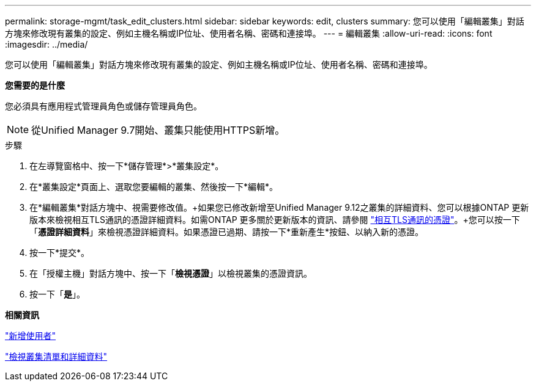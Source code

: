 ---
permalink: storage-mgmt/task_edit_clusters.html 
sidebar: sidebar 
keywords: edit, clusters 
summary: 您可以使用「編輯叢集」對話方塊來修改現有叢集的設定、例如主機名稱或IP位址、使用者名稱、密碼和連接埠。 
---
= 編輯叢集
:allow-uri-read: 
:icons: font
:imagesdir: ../media/


[role="lead"]
您可以使用「編輯叢集」對話方塊來修改現有叢集的設定、例如主機名稱或IP位址、使用者名稱、密碼和連接埠。

*您需要的是什麼*

您必須具有應用程式管理員角色或儲存管理員角色。

[NOTE]
====
從Unified Manager 9.7開始、叢集只能使用HTTPS新增。

====
.步驟
. 在左導覽窗格中、按一下*儲存管理*>*叢集設定*。
. 在*叢集設定*頁面上、選取您要編輯的叢集、然後按一下*編輯*。
. 在*編輯叢集*對話方塊中、視需要修改值。+如果您已修改新增至Unified Manager 9.12之叢集的詳細資料、您可以根據ONTAP 更新版本來檢視相互TLS通訊的憑證詳細資料。如需ONTAP 更多關於更新版本的資訊、請參閱 link:../storage-mgmt/task_add_clusters.html["相互TLS通訊的憑證"]。+您可以按一下「*憑證詳細資料*」來檢視憑證詳細資料。如果憑證已過期、請按一下*重新產生*按鈕、以納入新的憑證。
. 按一下*提交*。
. 在「授權主機」對話方塊中、按一下「*檢視憑證*」以檢視叢集的憑證資訊。
. 按一下「*是*」。


*相關資訊*

link:../config/task_add_users.html["新增使用者"]

link:../health-checker/task_view_cluster_list_and_details.html["檢視叢集清單和詳細資料"]
